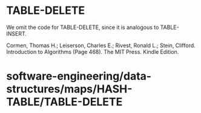 * TABLE-DELETE

We omit the code for TABLE-DELETE, since it is analogous to
TABLE-INSERT.

Cormen, Thomas H.; Leiserson, Charles E.; Rivest, Ronald L.; Stein,
Clifford. Introduction to Algorithms (Page 468). The MIT Press. Kindle
Edition.

* software-engineering/data-structures/maps/HASH-TABLE/TABLE-DELETE
